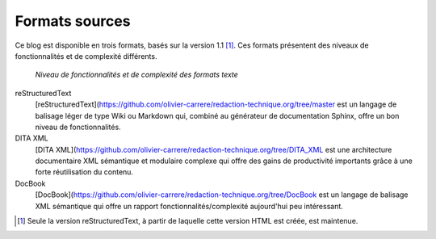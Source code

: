 .. Copyright 2011-2018 Olivier Carrère
.. Cette œuvre est mise à disposition selon les termes de la licence Creative
.. Commons Attribution - Pas d'utilisation commerciale - Partage dans les mêmes
.. conditions 4.0 international.

.. code review: no code

Formats sources
---------------

Ce blog est disponible en trois formats, basés sur la
version 1.1 [#]_. Ces formats présentent des niveaux de fonctionnalités et de
complexité différents.

.. figure:: graphics/fonctionnalites_complexite.svg

   *Niveau de fonctionnalités et de complexité des formats texte*

reStructuredText
   [reStructuredText](https://github.com/olivier-carrere/redaction-technique.org/tree/master est un langage de balisage léger de type Wiki ou Markdown
   qui, combiné au générateur de documentation Sphinx, offre un bon niveau de
   fonctionnalités.

DITA XML
   [DITA XML](https://github.com/olivier-carrere/redaction-technique.org/tree/DITA_XML est une architecture documentaire XML sémantique et modulaire
   complexe qui offre des gains de productivité importants grâce à une forte
   réutilisation du contenu.

DocBook
   [DocBook](https://github.com/olivier-carrere/redaction-technique.org/tree/DocBook est un langage de balisage XML sémantique qui offre un rapport
   fonctionnalités/complexité aujourd'hui peu intéressant.

.. [#] Seule la version reStructuredText, à partir de laquelle cette version
       HTML est créée, est maintenue.

.. text review: yes
